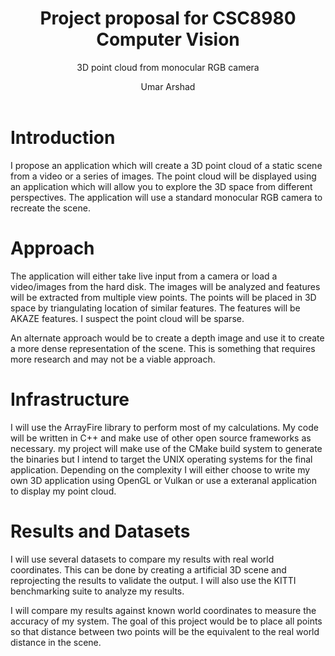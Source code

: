 #+TITLE: Project proposal for CSC8980 Computer Vision
#+SUBTITLE: 3D point cloud from monocular RGB camera
#+AUTHOR: Umar Arshad
#+OPTIONS: toc:nil

* Introduction

I propose an application which will create a 3D point cloud of a static scene
from a video or a series of images. The point cloud will be displayed using
an application which will allow you to explore the 3D space from different
perspectives. The application will use a standard monocular RGB camera to
recreate the scene.

* Approach

The application will either take live input from a camera or load a video/images
from the hard disk. The images will be analyzed and features will be extracted
from multiple view points. The points will be placed in 3D space by
triangulating location of similar features. The features will be AKAZE features.
I suspect the point cloud will be sparse.

An alternate approach would be to create a depth image and use it to create a more
dense representation of the scene. This is something that requires more research
and may not be a viable approach.

* Infrastructure

I will use the ArrayFire library to perform most of my calculations. My code
will be written in C++ and make use of other open source frameworks as necessary.
my project will make use of the CMake build system to generate the binaries but I
intend to target the UNIX operating systems for the final application. Depending
on the complexity I will either choose to write my own 3D application using OpenGL
or Vulkan or use a exteranal application to display my point cloud.

* Results and Datasets

I will use several datasets to compare my results with real world coordinates.
This can be done by creating a artificial 3D scene and reprojecting the results
to validate the output. I will also use the KITTI benchmarking suite to analyze
my results.

I will compare my results against known world coordinates to measure the
accuracy of my system. The goal of this project would be to place all points so
that distance between two points will be the equivalent to the real world distance
in the scene.

